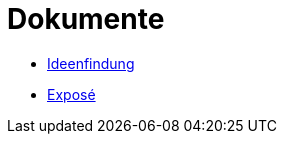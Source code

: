 = Dokumente

- xref:Ideenfindung.adoc[Ideenfindung,window=_blank]
- xref:Exposé.adoc[Exposé,window=_blank]